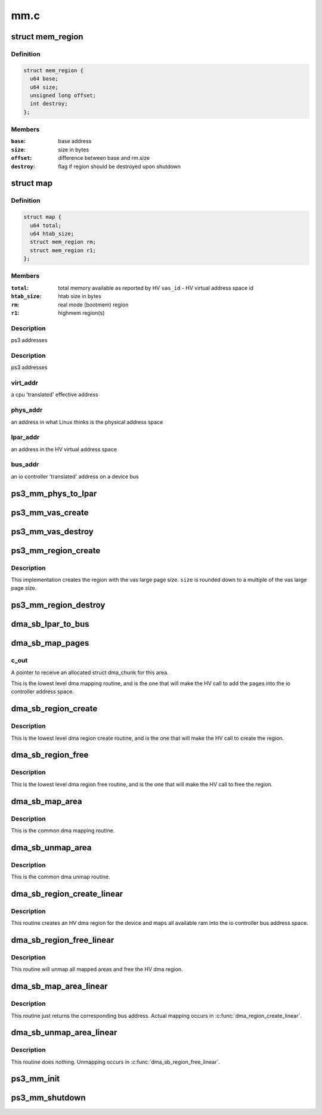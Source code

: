 .. -*- coding: utf-8; mode: rst -*-

====
mm.c
====


.. _`mem_region`:

struct mem_region
=================

.. c:type:: mem_region

    memory region structure


.. _`mem_region.definition`:

Definition
----------

.. code-block:: c

  struct mem_region {
    u64 base;
    u64 size;
    unsigned long offset;
    int destroy;
  };


.. _`mem_region.members`:

Members
-------

:``base``:
    base address

:``size``:
    size in bytes

:``offset``:
    difference between base and rm.size

:``destroy``:
    flag if region should be destroyed upon shutdown




.. _`map`:

struct map
==========

.. c:type:: map

    address space state variables holder


.. _`map.definition`:

Definition
----------

.. code-block:: c

  struct map {
    u64 total;
    u64 htab_size;
    struct mem_region rm;
    struct mem_region r1;
  };


.. _`map.members`:

Members
-------

:``total``:
    total memory available as reported by HV
    ``vas_id`` - HV virtual address space id

:``htab_size``:
    htab size in bytes

:``rm``:
    real mode (bootmem) region

:``r1``:
    highmem region(s)




.. _`map.description`:

Description
-----------

ps3 addresses



.. _`map.description`:

Description
-----------

ps3 addresses



.. _`map.virt_addr`:

virt_addr
---------

a cpu 'translated' effective address



.. _`map.phys_addr`:

phys_addr
---------

an address in what Linux thinks is the physical address space



.. _`map.lpar_addr`:

lpar_addr
---------

an address in the HV virtual address space



.. _`map.bus_addr`:

bus_addr
--------

an io controller 'translated' address on a device bus



.. _`ps3_mm_phys_to_lpar`:

ps3_mm_phys_to_lpar
===================

.. c:function:: unsigned long ps3_mm_phys_to_lpar (unsigned long phys_addr)

    translate a linux physical address to lpar address

    :param unsigned long phys_addr:
        linux physical address



.. _`ps3_mm_vas_create`:

ps3_mm_vas_create
=================

.. c:function:: void ps3_mm_vas_create (unsigned long *htab_size)

    create the virtual address space

    :param unsigned long \*htab_size:

        *undescribed*



.. _`ps3_mm_vas_destroy`:

ps3_mm_vas_destroy
==================

.. c:function:: void ps3_mm_vas_destroy ( void)

    :param void:
        no arguments



.. _`ps3_mm_region_create`:

ps3_mm_region_create
====================

.. c:function:: int ps3_mm_region_create (struct mem_region *r, unsigned long size)

    create a memory region in the vas

    :param struct mem_region \*r:
        pointer to a struct mem_region to accept initialized values

    :param unsigned long size:
        requested region size



.. _`ps3_mm_region_create.description`:

Description
-----------

This implementation creates the region with the vas large page size.
``size`` is rounded down to a multiple of the vas large page size.



.. _`ps3_mm_region_destroy`:

ps3_mm_region_destroy
=====================

.. c:function:: void ps3_mm_region_destroy (struct mem_region *r)

    destroy a memory region

    :param struct mem_region \*r:
        pointer to struct mem_region



.. _`dma_sb_lpar_to_bus`:

dma_sb_lpar_to_bus
==================

.. c:function:: unsigned long dma_sb_lpar_to_bus (struct ps3_dma_region *r, unsigned long lpar_addr)

    Translate an lpar address to ioc mapped bus address.

    :param struct ps3_dma_region \*r:
        pointer to dma region structure

    :param unsigned long lpar_addr:
        HV lpar address



.. _`dma_sb_map_pages`:

dma_sb_map_pages
================

.. c:function:: int dma_sb_map_pages (struct ps3_dma_region *r, unsigned long phys_addr, unsigned long len, struct dma_chunk **c_out, u64 iopte_flag)

    Maps dma pages into the io controller bus address space.

    :param struct ps3_dma_region \*r:
        Pointer to a struct ps3_dma_region.

    :param unsigned long phys_addr:
        Starting physical address of the area to map.

    :param unsigned long len:
        Length in bytes of the area to map.

    :param struct dma_chunk \*\*c_out:

        *undescribed*

    :param u64 iopte_flag:

        *undescribed*



.. _`dma_sb_map_pages.c_out`:

c_out
-----

A pointer to receive an allocated struct dma_chunk for this area.

This is the lowest level dma mapping routine, and is the one that will
make the HV call to add the pages into the io controller address space.



.. _`dma_sb_region_create`:

dma_sb_region_create
====================

.. c:function:: int dma_sb_region_create (struct ps3_dma_region *r)

    Create a device dma region.

    :param struct ps3_dma_region \*r:
        Pointer to a struct ps3_dma_region.



.. _`dma_sb_region_create.description`:

Description
-----------

This is the lowest level dma region create routine, and is the one that
will make the HV call to create the region.



.. _`dma_sb_region_free`:

dma_sb_region_free
==================

.. c:function:: int dma_sb_region_free (struct ps3_dma_region *r)

    Free a device dma region.

    :param struct ps3_dma_region \*r:
        Pointer to a struct ps3_dma_region.



.. _`dma_sb_region_free.description`:

Description
-----------

This is the lowest level dma region free routine, and is the one that
will make the HV call to free the region.



.. _`dma_sb_map_area`:

dma_sb_map_area
===============

.. c:function:: int dma_sb_map_area (struct ps3_dma_region *r, unsigned long virt_addr, unsigned long len, dma_addr_t *bus_addr, u64 iopte_flag)

    Map an area of memory into a device dma region.

    :param struct ps3_dma_region \*r:
        Pointer to a struct ps3_dma_region.

    :param unsigned long virt_addr:
        Starting virtual address of the area to map.

    :param unsigned long len:
        Length in bytes of the area to map.

    :param dma_addr_t \*bus_addr:
        A pointer to return the starting ioc bus address of the area to
        map.

    :param u64 iopte_flag:

        *undescribed*



.. _`dma_sb_map_area.description`:

Description
-----------

This is the common dma mapping routine.



.. _`dma_sb_unmap_area`:

dma_sb_unmap_area
=================

.. c:function:: int dma_sb_unmap_area (struct ps3_dma_region *r, dma_addr_t bus_addr, unsigned long len)

    Unmap an area of memory from a device dma region.

    :param struct ps3_dma_region \*r:
        Pointer to a struct ps3_dma_region.

    :param dma_addr_t bus_addr:
        The starting ioc bus address of the area to unmap.

    :param unsigned long len:
        Length in bytes of the area to unmap.



.. _`dma_sb_unmap_area.description`:

Description
-----------

This is the common dma unmap routine.



.. _`dma_sb_region_create_linear`:

dma_sb_region_create_linear
===========================

.. c:function:: int dma_sb_region_create_linear (struct ps3_dma_region *r)

    Setup a linear dma mapping for a device.

    :param struct ps3_dma_region \*r:
        Pointer to a struct ps3_dma_region.



.. _`dma_sb_region_create_linear.description`:

Description
-----------

This routine creates an HV dma region for the device and maps all available
ram into the io controller bus address space.



.. _`dma_sb_region_free_linear`:

dma_sb_region_free_linear
=========================

.. c:function:: int dma_sb_region_free_linear (struct ps3_dma_region *r)

    Free a linear dma mapping for a device.

    :param struct ps3_dma_region \*r:
        Pointer to a struct ps3_dma_region.



.. _`dma_sb_region_free_linear.description`:

Description
-----------

This routine will unmap all mapped areas and free the HV dma region.



.. _`dma_sb_map_area_linear`:

dma_sb_map_area_linear
======================

.. c:function:: int dma_sb_map_area_linear (struct ps3_dma_region *r, unsigned long virt_addr, unsigned long len, dma_addr_t *bus_addr, u64 iopte_flag)

    Map an area of memory into a device dma region.

    :param struct ps3_dma_region \*r:
        Pointer to a struct ps3_dma_region.

    :param unsigned long virt_addr:
        Starting virtual address of the area to map.

    :param unsigned long len:
        Length in bytes of the area to map.

    :param dma_addr_t \*bus_addr:
        A pointer to return the starting ioc bus address of the area to
        map.

    :param u64 iopte_flag:

        *undescribed*



.. _`dma_sb_map_area_linear.description`:

Description
-----------

This routine just returns the corresponding bus address.  Actual mapping
occurs in :c:func:`dma_region_create_linear`.



.. _`dma_sb_unmap_area_linear`:

dma_sb_unmap_area_linear
========================

.. c:function:: int dma_sb_unmap_area_linear (struct ps3_dma_region *r, dma_addr_t bus_addr, unsigned long len)

    Unmap an area of memory from a device dma region.

    :param struct ps3_dma_region \*r:
        Pointer to a struct ps3_dma_region.

    :param dma_addr_t bus_addr:
        The starting ioc bus address of the area to unmap.

    :param unsigned long len:
        Length in bytes of the area to unmap.



.. _`dma_sb_unmap_area_linear.description`:

Description
-----------

This routine does nothing.  Unmapping occurs in :c:func:`dma_sb_region_free_linear`.



.. _`ps3_mm_init`:

ps3_mm_init
===========

.. c:function:: void ps3_mm_init ( void)

    initialize the address space state variables

    :param void:
        no arguments



.. _`ps3_mm_shutdown`:

ps3_mm_shutdown
===============

.. c:function:: void ps3_mm_shutdown ( void)

    final cleanup of address space

    :param void:
        no arguments

